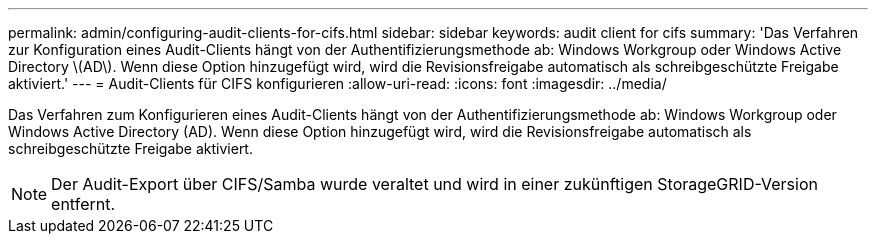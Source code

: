 ---
permalink: admin/configuring-audit-clients-for-cifs.html 
sidebar: sidebar 
keywords: audit client for cifs 
summary: 'Das Verfahren zur Konfiguration eines Audit-Clients hängt von der Authentifizierungsmethode ab: Windows Workgroup oder Windows Active Directory \(AD\). Wenn diese Option hinzugefügt wird, wird die Revisionsfreigabe automatisch als schreibgeschützte Freigabe aktiviert.' 
---
= Audit-Clients für CIFS konfigurieren
:allow-uri-read: 
:icons: font
:imagesdir: ../media/


[role="lead"]
Das Verfahren zum Konfigurieren eines Audit-Clients hängt von der Authentifizierungsmethode ab: Windows Workgroup oder Windows Active Directory (AD). Wenn diese Option hinzugefügt wird, wird die Revisionsfreigabe automatisch als schreibgeschützte Freigabe aktiviert.


NOTE: Der Audit-Export über CIFS/Samba wurde veraltet und wird in einer zukünftigen StorageGRID-Version entfernt.
